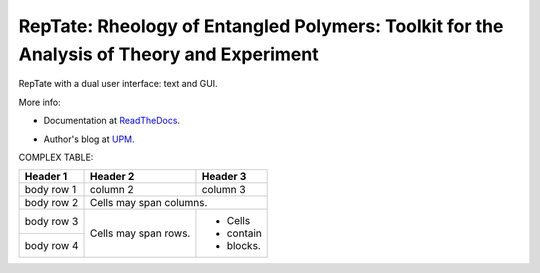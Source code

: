 ==========================================================================================
RepTate: Rheology of Entangled Polymers: Toolkit for the Analysis of Theory and Experiment
==========================================================================================

RepTate with a dual user interface: text and GUI.

More info: 

- Documentation at ReadTheDocs_.

.. _ReadTheDocs: http://reptate.readthedocs.io/en/latest/index.html

- Author's blog at UPM_.

.. _UPM: http://blogs.upm.es/compsoftmatter/


COMPLEX TABLE:

+------------+------------+-----------+
| Header 1   | Header 2   | Header 3  |
+============+============+===========+
| body row 1 | column 2   | column 3  |
+------------+------------+-----------+
| body row 2 | Cells may span columns.|
+------------+------------+-----------+
| body row 3 | Cells may  | - Cells   |
+------------+ span rows. | - contain |
| body row 4 |            | - blocks. |
+------------+------------+-----------+

